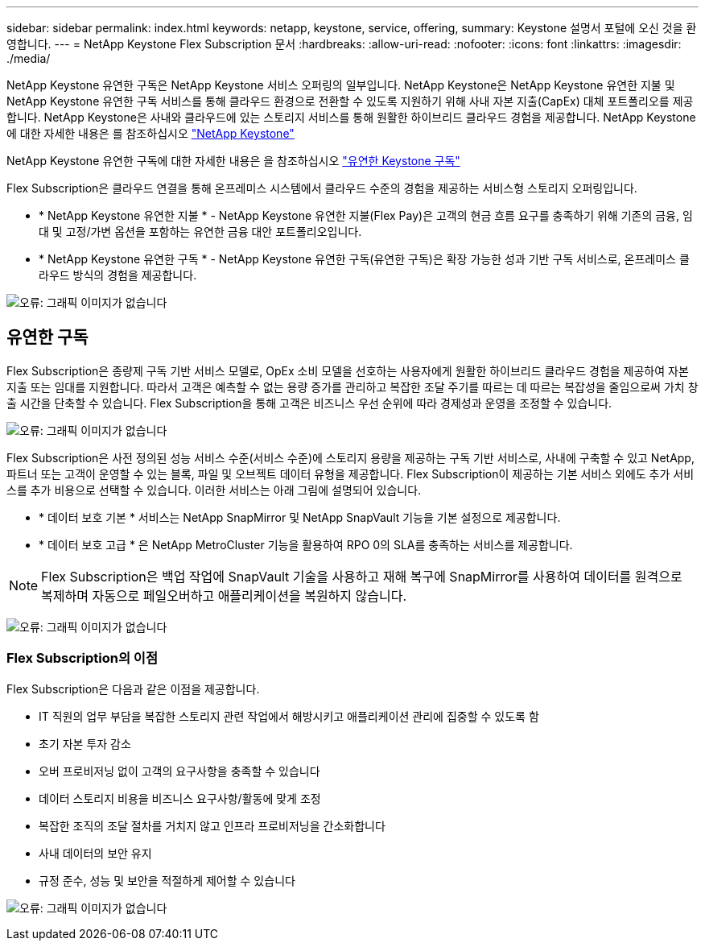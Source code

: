 ---
sidebar: sidebar 
permalink: index.html 
keywords: netapp, keystone, service, offering, 
summary: Keystone 설명서 포털에 오신 것을 환영합니다. 
---
= NetApp Keystone Flex Subscription 문서
:hardbreaks:
:allow-uri-read: 
:nofooter: 
:icons: font
:linkattrs: 
:imagesdir: ./media/


NetApp Keystone 유연한 구독은 NetApp Keystone 서비스 오퍼링의 일부입니다. NetApp Keystone은 NetApp Keystone 유연한 지불 및 NetApp Keystone 유연한 구독 서비스를 통해 클라우드 환경으로 전환할 수 있도록 지원하기 위해 사내 자본 지출(CapEx) 대체 포트폴리오를 제공합니다. NetApp Keystone은 사내와 클라우드에 있는 스토리지 서비스를 통해 원활한 하이브리드 클라우드 경험을 제공합니다. NetApp Keystone에 대한 자세한 내용은 를 참조하십시오 link:https://www.netapp.com/services/subscriptions/keystone/["NetApp Keystone"]

NetApp Keystone 유연한 구독에 대한 자세한 내용은 을 참조하십시오 link:https://www.netapp.com/services/subscriptions/keystone/flex-subscription["유연한 Keystone 구독"]

Flex Subscription은 클라우드 연결을 통해 온프레미스 시스템에서 클라우드 수준의 경험을 제공하는 서비스형 스토리지 오퍼링입니다.

* * NetApp Keystone 유연한 지불 * - NetApp Keystone 유연한 지불(Flex Pay)은 고객의 현금 흐름 요구를 충족하기 위해 기존의 금융, 임대 및 고정/가변 옵션을 포함하는 유연한 금융 대안 포트폴리오입니다.
* * NetApp Keystone 유연한 구독 * - NetApp Keystone 유연한 구독(유연한 구독)은 확장 가능한 성과 기반 구독 서비스로, 온프레미스 클라우드 방식의 경험을 제공합니다.


image:nkfsosm_image1.png["오류: 그래픽 이미지가 없습니다"]



== 유연한 구독

Flex Subscription은 종량제 구독 기반 서비스 모델로, OpEx 소비 모델을 선호하는 사용자에게 원활한 하이브리드 클라우드 경험을 제공하여 자본 지출 또는 임대를 지원합니다. 따라서 고객은 예측할 수 없는 용량 증가를 관리하고 복잡한 조달 주기를 따르는 데 따르는 복잡성을 줄임으로써 가치 창출 시간을 단축할 수 있습니다. Flex Subscription을 통해 고객은 비즈니스 우선 순위에 따라 경제성과 운영을 조정할 수 있습니다.

image:nkfsosm_image2.png["오류: 그래픽 이미지가 없습니다"]

Flex Subscription은 사전 정의된 성능 서비스 수준(서비스 수준)에 스토리지 용량을 제공하는 구독 기반 서비스로, 사내에 구축할 수 있고 NetApp, 파트너 또는 고객이 운영할 수 있는 블록, 파일 및 오브젝트 데이터 유형을 제공합니다. Flex Subscription이 제공하는 기본 서비스 외에도 추가 서비스를 추가 비용으로 선택할 수 있습니다. 이러한 서비스는 아래 그림에 설명되어 있습니다.

* * 데이터 보호 기본 * 서비스는 NetApp SnapMirror 및 NetApp SnapVault 기능을 기본 설정으로 제공합니다.
* * 데이터 보호 고급 * 은 NetApp MetroCluster 기능을 활용하여 RPO 0의 SLA를 충족하는 서비스를 제공합니다.



NOTE: Flex Subscription은 백업 작업에 SnapVault 기술을 사용하고 재해 복구에 SnapMirror를 사용하여 데이터를 원격으로 복제하며 자동으로 페일오버하고 애플리케이션을 복원하지 않습니다.

image:nkfsosm_image3.png["오류: 그래픽 이미지가 없습니다"]



=== Flex Subscription의 이점

Flex Subscription은 다음과 같은 이점을 제공합니다.

* IT 직원의 업무 부담을 복잡한 스토리지 관련 작업에서 해방시키고 애플리케이션 관리에 집중할 수 있도록 함
* 초기 자본 투자 감소
* 오버 프로비저닝 없이 고객의 요구사항을 충족할 수 있습니다
* 데이터 스토리지 비용을 비즈니스 요구사항/활동에 맞게 조정
* 복잡한 조직의 조달 절차를 거치지 않고 인프라 프로비저닝을 간소화합니다
* 사내 데이터의 보안 유지
* 규정 준수, 성능 및 보안을 적절하게 제어할 수 있습니다


image:nkfsosm_image4.png["오류: 그래픽 이미지가 없습니다"]
